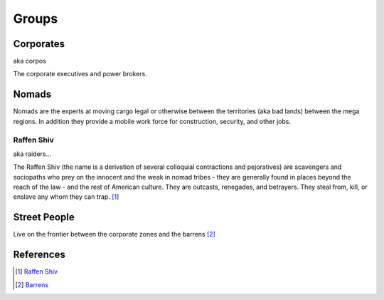 .. _yUppmn3FGq:

=======================================
Groups
=======================================


Corporates
=======================================

aka corpos

The corporate executives and power brokers.



Nomads
=======================================

Nomads are the experts at moving cargo legal or otherwise between the
territories (aka bad lands) between the mega regions. In addition they provide
a mobile work force for construction, security, and other jobs.


Raffen Shiv
---------------------------------------

aka raiders...

The Raffen Shiv (the name is a derivation of several colloquial contractions and
pejoratives) are scavengers and sociopaths who prey on the innocent and the
weak in nomad tribes - they are generally found in places beyond the reach of
the law - and the rest of American culture. They are outcasts, renegades, and
betrayers. They steal from, kill, or enslave any whom they can trap. [#f1]_


Street People
=======================================

Live on the frontier between the corporate zones and the barrens [#f2]_


References
=======================================

.. rubric::


.. [#f1] `Raffen Shiv <https://cyberpunk.fandom.com/wiki/Raffen_Shiv>`_
.. [#f2] `Barrens <https://shadowrun.fandom.com/wiki/Barrens>`_
